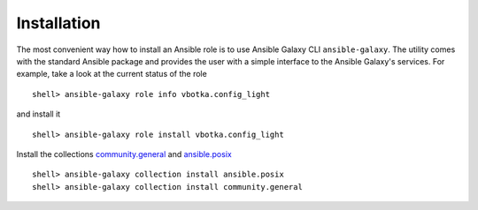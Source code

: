 ************
Installation
************

The most convenient way how to install an Ansible role is to use
Ansible Galaxy CLI ``ansible-galaxy``. The utility comes with the
standard Ansible package and provides the user with a simple interface
to the Ansible Galaxy's services. For example, take a look at the
current status of the role ::

    shell> ansible-galaxy role info vbotka.config_light

and install it ::

    shell> ansible-galaxy role install vbotka.config_light

Install the collections
`community.general <https://docs.ansible.com/ansible/latest/collections/community/general/>`_
and `ansible.posix <https://docs.ansible.com/ansible/latest/collections/ansible/posix/index.html#plugins-in-ansible-posix/>`_  ::

    shell> ansible-galaxy collection install ansible.posix
    shell> ansible-galaxy collection install community.general
    
.. seealso:: * To install specific versions from various sources see `Installing content <https://galaxy.ansible.com/docs/using/installing.html>`_
	     * Take a look at other roles ``shell> ansible-galaxy search --author=vbotka``
